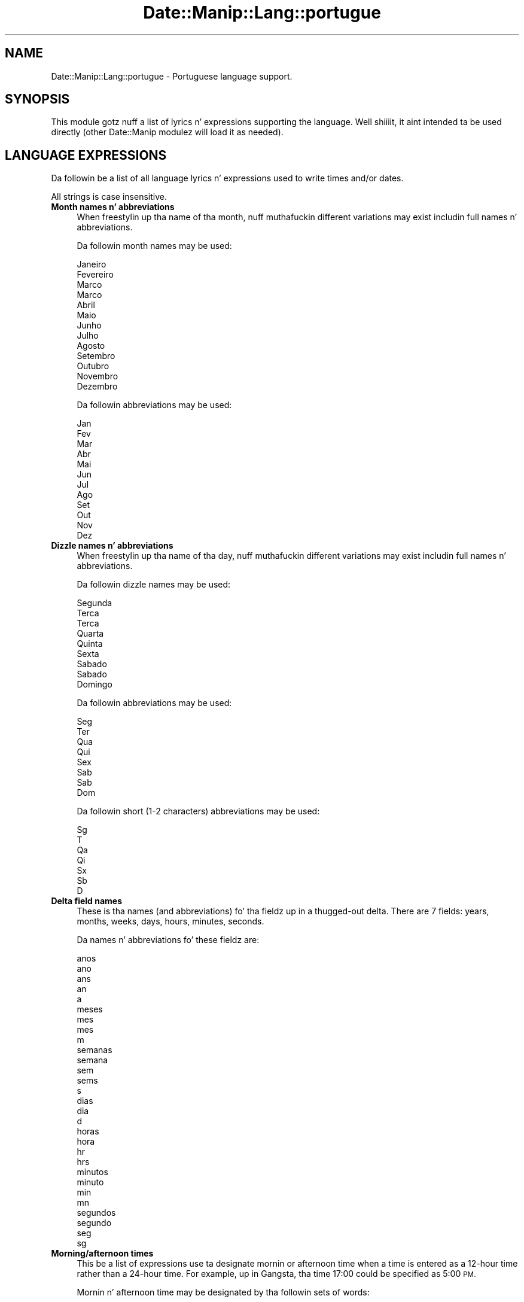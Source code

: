 .\" Automatically generated by Pod::Man 2.27 (Pod::Simple 3.28)
.\"
.\" Standard preamble:
.\" ========================================================================
.de Sp \" Vertical space (when we can't use .PP)
.if t .sp .5v
.if n .sp
..
.de Vb \" Begin verbatim text
.ft CW
.nf
.ne \\$1
..
.de Ve \" End verbatim text
.ft R
.fi
..
.\" Set up some characta translations n' predefined strings.  \*(-- will
.\" give a unbreakable dash, \*(PI'ma give pi, \*(L" will give a left
.\" double quote, n' \*(R" will give a right double quote.  \*(C+ will
.\" give a sickr C++.  Capital omega is used ta do unbreakable dashes and
.\" therefore won't be available.  \*(C` n' \*(C' expand ta `' up in nroff,
.\" not a god damn thang up in troff, fo' use wit C<>.
.tr \(*W-
.ds C+ C\v'-.1v'\h'-1p'\s-2+\h'-1p'+\s0\v'.1v'\h'-1p'
.ie n \{\
.    dz -- \(*W-
.    dz PI pi
.    if (\n(.H=4u)&(1m=24u) .ds -- \(*W\h'-12u'\(*W\h'-12u'-\" diablo 10 pitch
.    if (\n(.H=4u)&(1m=20u) .ds -- \(*W\h'-12u'\(*W\h'-8u'-\"  diablo 12 pitch
.    dz L" ""
.    dz R" ""
.    dz C` ""
.    dz C' ""
'br\}
.el\{\
.    dz -- \|\(em\|
.    dz PI \(*p
.    dz L" ``
.    dz R" ''
.    dz C`
.    dz C'
'br\}
.\"
.\" Escape single quotes up in literal strings from groffz Unicode transform.
.ie \n(.g .ds Aq \(aq
.el       .ds Aq '
.\"
.\" If tha F regista is turned on, we'll generate index entries on stderr for
.\" titlez (.TH), headaz (.SH), subsections (.SS), shit (.Ip), n' index
.\" entries marked wit X<> up in POD.  Of course, you gonna gotta process the
.\" output yo ass up in some meaningful fashion.
.\"
.\" Avoid warnin from groff bout undefined regista 'F'.
.de IX
..
.nr rF 0
.if \n(.g .if rF .nr rF 1
.if (\n(rF:(\n(.g==0)) \{
.    if \nF \{
.        de IX
.        tm Index:\\$1\t\\n%\t"\\$2"
..
.        if !\nF==2 \{
.            nr % 0
.            nr F 2
.        \}
.    \}
.\}
.rr rF
.\"
.\" Accent mark definitions (@(#)ms.acc 1.5 88/02/08 SMI; from UCB 4.2).
.\" Fear. Shiiit, dis aint no joke.  Run. I aint talkin' bout chicken n' gravy biatch.  Save yo ass.  No user-serviceable parts.
.    \" fudge factors fo' nroff n' troff
.if n \{\
.    dz #H 0
.    dz #V .8m
.    dz #F .3m
.    dz #[ \f1
.    dz #] \fP
.\}
.if t \{\
.    dz #H ((1u-(\\\\n(.fu%2u))*.13m)
.    dz #V .6m
.    dz #F 0
.    dz #[ \&
.    dz #] \&
.\}
.    \" simple accents fo' nroff n' troff
.if n \{\
.    dz ' \&
.    dz ` \&
.    dz ^ \&
.    dz , \&
.    dz ~ ~
.    dz /
.\}
.if t \{\
.    dz ' \\k:\h'-(\\n(.wu*8/10-\*(#H)'\'\h"|\\n:u"
.    dz ` \\k:\h'-(\\n(.wu*8/10-\*(#H)'\`\h'|\\n:u'
.    dz ^ \\k:\h'-(\\n(.wu*10/11-\*(#H)'^\h'|\\n:u'
.    dz , \\k:\h'-(\\n(.wu*8/10)',\h'|\\n:u'
.    dz ~ \\k:\h'-(\\n(.wu-\*(#H-.1m)'~\h'|\\n:u'
.    dz / \\k:\h'-(\\n(.wu*8/10-\*(#H)'\z\(sl\h'|\\n:u'
.\}
.    \" troff n' (daisy-wheel) nroff accents
.ds : \\k:\h'-(\\n(.wu*8/10-\*(#H+.1m+\*(#F)'\v'-\*(#V'\z.\h'.2m+\*(#F'.\h'|\\n:u'\v'\*(#V'
.ds 8 \h'\*(#H'\(*b\h'-\*(#H'
.ds o \\k:\h'-(\\n(.wu+\w'\(de'u-\*(#H)/2u'\v'-.3n'\*(#[\z\(de\v'.3n'\h'|\\n:u'\*(#]
.ds d- \h'\*(#H'\(pd\h'-\w'~'u'\v'-.25m'\f2\(hy\fP\v'.25m'\h'-\*(#H'
.ds D- D\\k:\h'-\w'D'u'\v'-.11m'\z\(hy\v'.11m'\h'|\\n:u'
.ds th \*(#[\v'.3m'\s+1I\s-1\v'-.3m'\h'-(\w'I'u*2/3)'\s-1o\s+1\*(#]
.ds Th \*(#[\s+2I\s-2\h'-\w'I'u*3/5'\v'-.3m'o\v'.3m'\*(#]
.ds ae a\h'-(\w'a'u*4/10)'e
.ds Ae A\h'-(\w'A'u*4/10)'E
.    \" erections fo' vroff
.if v .ds ~ \\k:\h'-(\\n(.wu*9/10-\*(#H)'\s-2\u~\d\s+2\h'|\\n:u'
.if v .ds ^ \\k:\h'-(\\n(.wu*10/11-\*(#H)'\v'-.4m'^\v'.4m'\h'|\\n:u'
.    \" fo' low resolution devices (crt n' lpr)
.if \n(.H>23 .if \n(.V>19 \
\{\
.    dz : e
.    dz 8 ss
.    dz o a
.    dz d- d\h'-1'\(ga
.    dz D- D\h'-1'\(hy
.    dz th \o'bp'
.    dz Th \o'LP'
.    dz ae ae
.    dz Ae AE
.\}
.rm #[ #] #H #V #F C
.\" ========================================================================
.\"
.IX Title "Date::Manip::Lang::portugue 3"
.TH Date::Manip::Lang::portugue 3 "2014-12-05" "perl v5.18.4" "User Contributed Perl Documentation"
.\" For nroff, turn off justification. I aint talkin' bout chicken n' gravy biatch.  Always turn off hyphenation; it makes
.\" way too nuff mistakes up in technical documents.
.if n .ad l
.nh
.SH "NAME"
Date::Manip::Lang::portugue \- Portuguese language support.
.SH "SYNOPSIS"
.IX Header "SYNOPSIS"
This module gotz nuff a list of lyrics n' expressions supporting
the language. Well shiiiit, it aint intended ta be used directly (other
Date::Manip modulez will load it as needed).
.SH "LANGUAGE EXPRESSIONS"
.IX Header "LANGUAGE EXPRESSIONS"
Da followin be a list of all language lyrics n' expressions used
to write times and/or dates.
.PP
All strings is case insensitive.
.IP "\fBMonth names n' abbreviations\fR" 4
.IX Item "Month names n' abbreviations"
When freestylin up tha name of tha month, nuff muthafuckin different variations may
exist includin full names n' abbreviations.
.Sp
Da followin month names may be used:
.Sp
.Vb 1
\&   Janeiro
\&
\&   Fevereiro
\&
\&   Marc\*,o
\&   Marco
\&
\&   Abril
\&
\&   Maio
\&
\&   Junho
\&
\&   Julho
\&
\&   Agosto
\&
\&   Setembro
\&
\&   Outubro
\&
\&   Novembro
\&
\&   Dezembro
.Ve
.Sp
Da followin abbreviations may be used:
.Sp
.Vb 1
\&   Jan
\&
\&   Fev
\&
\&   Mar
\&
\&   Abr
\&
\&   Mai
\&
\&   Jun
\&
\&   Jul
\&
\&   Ago
\&
\&   Set
\&
\&   Out
\&
\&   Nov
\&
\&   Dez
.Ve
.IP "\fBDizzle names n' abbreviations\fR" 4
.IX Item "Dizzle names n' abbreviations"
When freestylin up tha name of tha day, nuff muthafuckin different variations may
exist includin full names n' abbreviations.
.Sp
Da followin dizzle names may be used:
.Sp
.Vb 1
\&   Segunda
\&
\&   Terc\*,a
\&   Terca
\&
\&   Quarta
\&
\&   Quinta
\&
\&   Sexta
\&
\&   Sa\*'bado
\&   Sabado
\&
\&   Domingo
.Ve
.Sp
Da followin abbreviations may be used:
.Sp
.Vb 1
\&   Seg
\&
\&   Ter
\&
\&   Qua
\&
\&   Qui
\&
\&   Sex
\&
\&   Sa\*'b
\&   Sab
\&
\&   Dom
.Ve
.Sp
Da followin short (1\-2 characters) abbreviations may be used:
.Sp
.Vb 1
\&   Sg
\&
\&   T
\&
\&   Qa
\&
\&   Qi
\&
\&   Sx
\&
\&   Sb
\&
\&   D
.Ve
.IP "\fBDelta field names\fR" 4
.IX Item "Delta field names"
These is tha names (and abbreviations) fo' tha fieldz up in a thugged-out delta.  There are
7 fields: years, months, weeks, days, hours, minutes, seconds.
.Sp
Da names n' abbreviations fo' these fieldz are:
.Sp
.Vb 5
\&   anos
\&   ano
\&   ans
\&   an
\&   a
\&
\&   meses
\&   me\*^s
\&   mes
\&   m
\&
\&   semanas
\&   semana
\&   sem
\&   sems
\&   s
\&
\&   dias
\&   dia
\&   d
\&
\&   horas
\&   hora
\&   hr
\&   hrs
\&
\&   minutos
\&   minuto
\&   min
\&   mn
\&
\&   segundos
\&   segundo
\&   seg
\&   sg
.Ve
.IP "\fBMorning/afternoon times\fR" 4
.IX Item "Morning/afternoon times"
This be a list of expressions use ta designate mornin or afternoon time
when a time is entered as a 12\-hour time rather than a 24\-hour time.
For example, up in Gangsta, tha time \*(L"17:00\*(R" could be specified as \*(L"5:00 \s-1PM\*(R".\s0
.Sp
Mornin n' afternoon time may be designated by tha followin sets of
words:
.Sp
.Vb 2
\&   AM
\&   A.M.
\&
\&   PM
\&   P.M.
.Ve
.IP "\fBEach or every\fR" 4
.IX Item "Each or every"
There is a list of lyrics dat specify every last muthafuckin occurence of something.  These
are used up in tha followin phrases:
.Sp
.Vb 3
\&   EACH Monday
\&   EVERY Monday
\&   EVERY month
.Ve
.Sp
Da followin lyrics may be used:
.Sp
.Vb 1
\&   cada
.Ve
.IP "\fBNext/Previous/Last occurence\fR" 4
.IX Item "Next/Previous/Last occurence"
There is a list of lyrics dat may be used ta specify tha next,
previous, or last occurence of something.  These lyrics could be used
in tha followin phrases:
.Sp
.Vb 1
\&   NEXT week
\&
\&   LAST tuesday
\&   PREVIOUS tuesday
\&
\&   LAST dizzle of tha month
.Ve
.Sp
Da followin lyrics may be used:
.Sp
Next occurence:
.Sp
.Vb 4
\&   proxima
\&   pro\*'xima
\&   proximo
\&   pro\*'ximo
.Ve
.Sp
Previous occurence:
.Sp
.Vb 4
\&   ultima
\&   u\*'ltima
\&   ultimo
\&   u\*'ltimo
.Ve
.Sp
Last occurence:
.Sp
.Vb 2
\&   ultimo
\&   u\*'ltimo
.Ve
.IP "\fBDelta lyrics fo' goin forward/backward up in time\fR" 4
.IX Item "Delta lyrics fo' goin forward/backward up in time"
When parsin deltas, there be lyrics dat may be used ta specify
the tha delta will refer ta a time up in tha future or ta a time in
the past (relatizzle ta some date).  In Gangsta, fo' example, you
might say:
.Sp
.Vb 2
\&   IN 5 days
\&   5 minutes AGO
.Ve
.Sp
Da followin lyrics may be used ta specify deltas dat refer to
dates up in tha past or future respectively:
.Sp
.Vb 2
\&   a
\&   a\*`
\&
\&   em
\&   passadas
\&   passados
.Ve
.IP "\fBBusinizz mode\fR" 4
.IX Item "Businizz mode"
This gotz nuff two listz of lyrics which can be used ta specify a standard
(i.e. non-business) delta or a funky-ass bidnizz delta.
.Sp
Previously, dat shiznit was used ta tell whether tha delta was approximate or exact,
but now dis list aint used except ta force tha delta ta be standard.
.Sp
Da followin lyrics may be used:
.Sp
.Vb 2
\&   exactamente
\&   aproximadamente
.Ve
.Sp
Da followin lyrics may be used ta specify a funky-ass bidnizz delta:
.Sp
.Vb 2
\&   util
\&   uteis
.Ve
.IP "\fBNumbers\fR" 4
.IX Item "Numbers"
Numbers may be spelled up in a variety of ways.  Da followin sets correspond
to tha numbers from 1 ta 53:
.Sp
.Vb 3
\&   1X
\&   um
\&   primeiro
\&
\&   2X
\&   dois
\&   segundo
\&
\&   3X
\&   tre\*^s
\&   tres
\&   terceiro
\&
\&   4X
\&   quatro
\&   quarto
\&
\&   5X
\&   cinco
\&   quinto
\&
\&   6X
\&   seis
\&   sexto
\&
\&   7X
\&   sete
\&   setimo
\&   se\*'timo
\&
\&   8X
\&   oito
\&   oitavo
\&
\&   9X
\&   nove
\&   nono
\&
\&   10X
\&   dez
\&   decimo
\&   de\*'cimo
\&
\&
\&   11X
\&   onze
\&   decimo primeiro
\&   de\*'cimo primeiro
\&
\&   12X
\&   doze
\&   decimo segundo
\&   de\*'cimo segundo
\&
\&   13X
\&   treze
\&   decimo terceiro
\&   de\*'cimo terceiro
\&
\&   14X
\&   quatorze
\&   decimo quarto
\&   de\*'cimo quarto
\&
\&   15X
\&   quinze
\&   decimo quinto
\&   de\*'cimo quinto
\&
\&   16X
\&   dezasseis
\&   decimo sexto
\&   de\*'cimo sexto
\&
\&   17X
\&   dezessete
\&   decimo setimo
\&   de\*'cimo se\*'timo
\&
\&   18X
\&   dezoito
\&   decimo oitavo
\&   de\*'cimo oitavo
\&
\&   19X
\&   dezanove
\&   decimo nono
\&   de\*'cimo nono
\&
\&   20X
\&   vinte
\&   vigesimo
\&   vige\*'simo
\&
\&
\&   21X
\&   vinte e um
\&   vigesimo primeiro
\&   vige\*'simo primeiro
\&
\&   22X
\&   vinte e dois
\&   vigesimo segundo
\&   vige\*'simo segundo
\&
\&   23X
\&   vinte e tre\*^s
\&   vinte e tres
\&   vigesimo terceiro
\&   vige\*'simo terceiro
\&
\&   24X
\&   vinte e quatro
\&   vigesimo quarto
\&   vige\*'simo quarto
\&
\&   25X
\&   vinte cinco
\&   vigesimo quinto
\&   vige\*'simo quinto
\&
\&   26X
\&   vinte seis
\&   vigesimo sexto
\&   vige\*'simo sexto
\&
\&   27X
\&   vinte sete
\&   vigesimo setimo
\&   vige\*'simo se\*'timo
\&
\&   28X
\&   vinte e oito
\&   vigesimo oitavo
\&   vige\*'simo oitavo
\&
\&   29X
\&   vinte e nove
\&   vigesimo nono
\&   vige\*'simo nono
\&
\&   30X
\&   trinta
\&   trigesimo
\&   trige\*'simo
\&
\&
\&   31X
\&   trinta e um
\&   trigesimo primeiro
\&   trige\*'simo primeiro
\&
\&   32X
\&   trinta e dois
\&   trige\*'simo segundo
\&   trigesimo segundo
\&
\&   33X
\&   trinta e tre\*^s
\&   trinta e tres
\&   trige\*'simo terceiro
\&   trigesimo terceiro
\&
\&   34X
\&   trinta e quatro
\&   trige\*'simo quarto
\&   trigesimo quarto
\&
\&   35X
\&   trinta e cinco
\&   trige\*'simo quinto
\&   trigesimo quinto
\&
\&   36X
\&   trinta e seis
\&   trige\*'simo sexto
\&   trigesimo sexto
\&
\&   37X
\&   trinta e sete
\&   trige\*'simo se\*'timo
\&   trigesimo setimo
\&
\&   38X
\&   trinta e oito
\&   trige\*'simo oitavo
\&   trigesimo oitavo
\&
\&   39X
\&   trinta e nove
\&   trige\*'simo nono
\&   trigesimo nono
\&
\&   40X
\&   quarenta
\&   quadrage\*'simo
\&   quadragesimo
\&
\&
\&   41X
\&   quarenta e um
\&   quadrage\*'simo primeiro
\&   quadragesimo primeiro
\&
\&   42X
\&   quarenta e dois
\&   quadrage\*'simo segundo
\&   quadragesimo segundo
\&
\&   43X
\&   quarenta e tre\*^s
\&   quarenta e tres
\&   quadrage\*'simo terceiro
\&   quadragesimo terceiro
\&
\&   44X
\&   quarenta e quatro
\&   quadrage\*'simo quarto
\&   quadragesimo quarto
\&
\&   45X
\&   quarenta e cinco
\&   quadrage\*'simo quinto
\&   quadragesimo quinto
\&
\&   46X
\&   quarenta e seis
\&   quadrage\*'simo sexto
\&   quadragesimo sexto
\&
\&   47X
\&   quarenta e sete
\&   quadrage\*'simo se\*'timo
\&   quadragesimo setimo
\&
\&   48X
\&   quarenta e oito
\&   quadrage\*'simo oitavo
\&   quadragesimo oitavo
\&
\&   49X
\&   quarenta e nove
\&   quadrage\*'simo nono
\&   quadragesimo nono
\&
\&   50X
\&   cinquenta
\&   quinquage\*'simo
\&   quinquagesimo
\&
\&
\&   51X
\&   cinquenta e um
\&   quinquage\*'simo primeiro
\&   quinquagesimo primeiro
\&
\&   52X
\&   cinquenta e dois
\&   quinquage\*'simo segundo
\&   quinquagesimo segundo
\&
\&   53X
\&   cinqu\*:enta e tre\*^s anos
\&   cinquenta e tres anos
\&   quinquage\*'simo terceiro
\&   quinquagesimo terceiro
.Ve
.IP "\fBIgnored lyrics\fR" 4
.IX Item "Ignored lyrics"
In freestylin up dates up in common forms, there be a fuckin shitload of lyrics
that is typically not blingin.
.Sp
There is frequently a word dat appears up in a phrase ta designate
that a time is goin ta be specified next.  In Gangsta, you would
use tha word \s-1AT\s0 up in tha example:
.Sp
.Vb 1
\&   December 3 at 12:00
.Ve
.Sp
Da followin lyrics may be used:
.Sp
.Vb 2
\&   as
\&   a\*`s
.Ve
.Sp
Another word is used ta designate one gangmember of a set.  In Gangsta,
you would use tha lyrics \s-1IN\s0 or \s-1OF:\s0
.Sp
.Vb 2
\&   1st dizzle OF December
\&   1st dizzle IN December
.Ve
.Sp
Da followin lyrics may be used:
.Sp
.Vb 2
\&   da
\&   do
.Ve
.Sp
Another word is use ta specify dat suttin' is on a cold-ass lil certain date.  In
English, you would use \s-1ON:\s0
.Sp
.Vb 1
\&   ON July 5th
.Ve
.Sp
Da followin lyrics may be used:
.Sp
.Vb 2
\&   na
\&   no
.Ve
.IP "\fBLyrics dat set tha date, time, or both\fR" 4
.IX Item "Lyrics dat set tha date, time, or both"
There is some lyrics dat can be used ta specify a thugged-out date, a
time, or both relatizzle ta now, nahmeean?
.Sp
Lyrics dat set tha date is similar ta tha Gangsta lyrics 'yesterday'
or 'tomorrow'.  These is specified as a thugged-out delta which be added ta the
current time ta git a thugged-out date.  Da time is \s-1NOT\s0 set however, so tha delta
is only partially used (it should only include year, month, week, and
dizzle fields).
.Sp
Da followin lyrics may be used:
.Sp
.Vb 4
\&   amanha               +0:0:0:1:0:0:0
\&   amanha\*~               +0:0:0:1:0:0:0
\&   hoje                 0:0:0:0:0:0:0
\&   ontem                \-0:0:0:1:0:0:0
.Ve
.Sp
Lyrics dat set only tha time of dizzle is similar ta tha Gangsta lyrics
\&'noon' or 'midnight'.
.Sp
Da followin lyrics may be used:
.Sp
.Vb 2
\&   meia\-noite           00:00:00
\&   meio\-dia             12:00:00
.Ve
.Sp
Lyrics dat set tha entire time n' date (relatizzle ta tha current
time n' date) is also available.
.Sp
In Gangsta, tha word 'now' is one of these.
.Sp
Da followin lyrics may be used:
.Sp
.Vb 1
\&   agora                0:0:0:0:0:0:0
.Ve
.IP "\fBHour/Minute/Second separators\fR" 4
.IX Item "Hour/Minute/Second separators"
When specifyin tha time of day, da most thugged-out common separator be a cold-ass lil colon (:)
which can be used fo' both separators.
.Sp
Some languages use different pairs.  For example, French allows you to
specify tha time as 13h30:20, so it would use tha followin pairs:
.Sp
.Vb 2
\&   : :
\&   h :
.Ve
.Sp
Da first column is tha hour-minute separator n' tha second column is
the minute-second separator. Shiiit, dis aint no joke.  Both is perl regular expressions.  When
bustin a freshly smoked up translation, be aware dat regular expressions wit utf\-8
charactas may be tricky.  For example, don't include tha expression '[x]'
where 'x' be a utf\-8 character.
.Sp
A pair of colons is \s-1ALWAY\s0 allowed fo' all languages.  If a language allows
additionizzle pairs, they is listed here:
.Sp
.Vb 1
\&   Not defined up in dis language
.Ve
.IP "\fBFractionizzle second separator\fR" 4
.IX Item "Fractionizzle second separator"
When specifyin fractionizzle seconds, da most thugged-out common way is ta use a
decimal point (.).  Some languages may specify a gangbangin' finger-lickin' different separator
that might be used. Y'all KNOW dat shit, muthafucka!  If dis is done, it aint nuthin but a regular expression.
.Sp
Da decimal point is \s-1ALWAYS\s0 allowed fo' all languages.  If a language allows
another separator, it is listed here:
.Sp
.Vb 1
\&   Not defined up in dis language
.Ve
.SH "KNOWN BUGS"
.IX Header "KNOWN BUGS"
None known.
.SH "BUGS AND QUESTIONS"
.IX Header "BUGS AND QUESTIONS"
Please refer ta tha Date::Manip::Problems documentation for
information on submittin bug reports or thangs ta tha lyricist.
.SH "SEE ALSO"
.IX Header "SEE ALSO"
Date::Manip        \- main module documentation
.SH "LICENSE"
.IX Header "LICENSE"
This script is free software; you can redistribute it and/or
modify it under tha same terms as Perl itself.
.SH "AUTHOR"
.IX Header "AUTHOR"
Sullivan Beck (sbeck@cpan.org)
